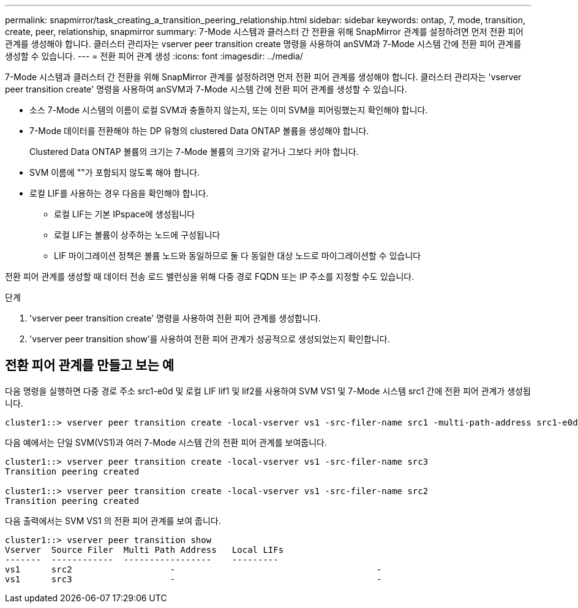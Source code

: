 ---
permalink: snapmirror/task_creating_a_transition_peering_relationship.html 
sidebar: sidebar 
keywords: ontap, 7, mode, transition, create, peer, relationship, snapmirror 
summary: 7-Mode 시스템과 클러스터 간 전환을 위해 SnapMirror 관계를 설정하려면 먼저 전환 피어 관계를 생성해야 합니다. 클러스터 관리자는 vserver peer transition create 명령을 사용하여 anSVM과 7-Mode 시스템 간에 전환 피어 관계를 생성할 수 있습니다. 
---
= 전환 피어 관계 생성
:icons: font
:imagesdir: ../media/


[role="lead"]
7-Mode 시스템과 클러스터 간 전환을 위해 SnapMirror 관계를 설정하려면 먼저 전환 피어 관계를 생성해야 합니다. 클러스터 관리자는 'vserver peer transition create' 명령을 사용하여 anSVM과 7-Mode 시스템 간에 전환 피어 관계를 생성할 수 있습니다.

* 소스 7-Mode 시스템의 이름이 로컬 SVM과 충돌하지 않는지, 또는 이미 SVM을 피어링했는지 확인해야 합니다.
* 7-Mode 데이터를 전환해야 하는 DP 유형의 clustered Data ONTAP 볼륨을 생성해야 합니다.
+
Clustered Data ONTAP 볼륨의 크기는 7-Mode 볼륨의 크기와 같거나 그보다 커야 합니다.

* SVM 이름에 ""가 포함되지 않도록 해야 합니다.
* 로컬 LIF를 사용하는 경우 다음을 확인해야 합니다.
+
** 로컬 LIF는 기본 IPspace에 생성됩니다
** 로컬 LIF는 볼륨이 상주하는 노드에 구성됩니다
** LIF 마이그레이션 정책은 볼륨 노드와 동일하므로 둘 다 동일한 대상 노드로 마이그레이션할 수 있습니다




전환 피어 관계를 생성할 때 데이터 전송 로드 밸런싱을 위해 다중 경로 FQDN 또는 IP 주소를 지정할 수도 있습니다.

.단계
. 'vserver peer transition create' 명령을 사용하여 전환 피어 관계를 생성합니다.
. 'vserver peer transition show'를 사용하여 전환 피어 관계가 성공적으로 생성되었는지 확인합니다.




== 전환 피어 관계를 만들고 보는 예

다음 명령을 실행하면 다중 경로 주소 src1-e0d 및 로컬 LIF lif1 및 lif2를 사용하여 SVM VS1 및 7-Mode 시스템 src1 간에 전환 피어 관계가 생성됩니다.

[listing]
----
cluster1::> vserver peer transition create -local-vserver vs1 -src-filer-name src1 -multi-path-address src1-e0d -local-lifs lif1,lif2
----
다음 예에서는 단일 SVM(VS1)과 여러 7-Mode 시스템 간의 전환 피어 관계를 보여줍니다.

[listing]
----
cluster1::> vserver peer transition create -local-vserver vs1 -src-filer-name src3
Transition peering created

cluster1::> vserver peer transition create -local-vserver vs1 -src-filer-name src2
Transition peering created
----
다음 출력에서는 SVM VS1 의 전환 피어 관계를 보여 줍니다.

[listing]
----
cluster1::> vserver peer transition show
Vserver  Source Filer  Multi Path Address   Local LIFs
-------  ------------  -----------------    ---------
vs1      src2	         	-				    	-
vs1      src3	        	-				     	-
----